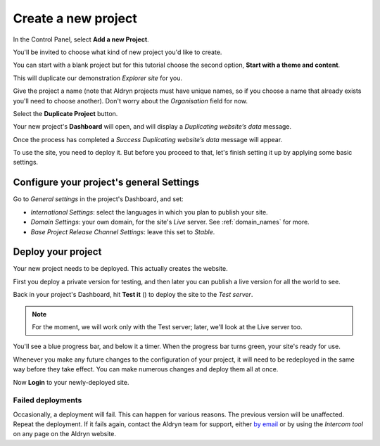 ####################
Create a new project
####################

In the Control Panel, select **Add a new Project**.

You'll be invited to choose what kind of new project you'd like to create.

You can start with a blank project but for this tutorial choose the second option, **Start with a
theme and content**.

This will duplicate our demonstration *Explorer site* for you.

Give the project a name (note that Aldryn projects must have unique names, so if you choose a name
that already exists you'll need to choose another). Don't worry about the *Organisation* field for
now.

Select the **Duplicate Project** button.

Your new project's **Dashboard** will open, and will display a *Duplicating website’s data* message.

Once the process has completed a *Success Duplicating website’s data* message will appear.

To use the site, you need to deploy it. But before you proceed to that, let's finish setting it up
by applying some basic settings.


=========================================
Configure your project's general Settings
=========================================

.. image:: images/general_settings.png
   :alt: Aldryn project settings
   :align: right
   :width: 25%

Go to *General settings* in the project's Dashboard, and set:

* *International Settings*: select the languages in which you plan to publish your site.
* *Domain Settings*: your own domain, for the site's *Live* server. See :ref:`domain_names` for
  more.
* *Base Project Release Channel Settings*: leave this set to *Stable*.


===================
Deploy your project
===================

Your new project needs to be deployed. This actually creates the website.

First you deploy a private version for testing, and then later you can publish a live version for
all the world to see.

.. |test_it| image:: images/test_it.png
   :alt: The 'test it' button
   :width: 15%

Back in your project's Dashboard, hit **Test it** (|test_it|) to deploy the site to the *Test
server*.

.. note::

   For the moment, we will work only with the Test server; later, we'll look at the Live server
   too.

You'll see a blue progress bar, and below it a timer. When the progress bar turns green, your
site's ready for use.

Whenever you make any future changes to the configuration of your project, it will need to be
redeployed in the same way before they take effect. You can make numerous changes and deploy them
all at once.

Now **Login** to your newly-deployed site.


Failed deployments
==================

.. image:: images/intercom.png
   :alt: The Intercom tool
   :align: right
   :width: 50%

Occasionally, a deployment will fail. This can happen for various reasons. The previous version
will be unaffected. Repeat the deployment. If it fails again, contact the Aldryn team for support,
either `by email <mailto:support@aldryn.com>`_ or by using the *Intercom tool* on any page on the
Aldryn website.

